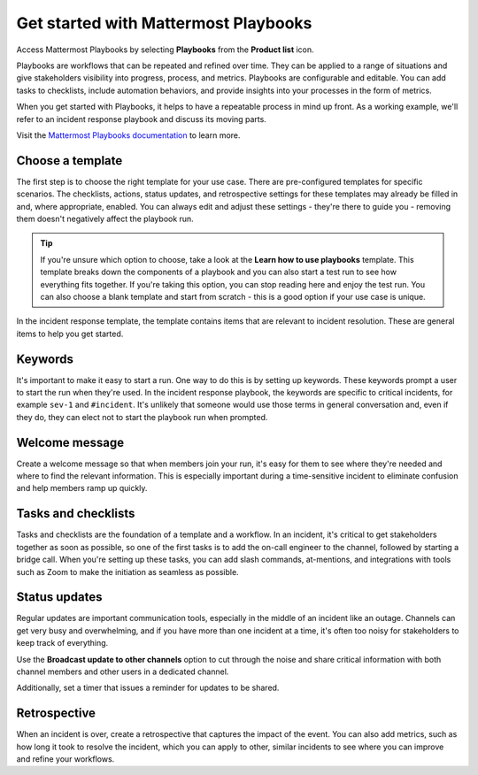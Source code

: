 Get started with Mattermost Playbooks
=====================================

Access Mattermost Playbooks by selecting **Playbooks** from the **Product list** |product-list| icon.

.. |product-list| image:: ../images/products_E82F.svg
  :height: 24px
  :width: 24px
  :alt: Navigate between Channels, Playbooks, and Boards using the Product list icon.

Playbooks are workflows that can be repeated and refined over time. They can be applied to a range of situations and give stakeholders visibility into progress, process, and metrics. Playbooks are configurable and editable. You can add tasks to checklists, include automation behaviors, and provide insights into your processes in the form of metrics.

When you get started with Playbooks, it helps to have a repeatable process in mind up front. As a working example, we'll refer to an incident response playbook and discuss its moving parts.

Visit the `Mattermost Playbooks documentation <https://docs.mattermost.com/playbooks/setting-up-playbooks.html>`_ to learn more.

Choose a template
-----------------

The first step is to choose the right template for your use case. There are pre-configured templates for specific scenarios. The checklists, actions, status updates, and retrospective settings for these templates may already be filled in and, where appropriate, enabled. You can always edit and adjust these settings - they're there to guide you - removing them doesn't negatively affect the playbook run.

.. tip:: 

    If you're unsure which option to choose, take a look at the **Learn how to use playbooks** template. This template breaks down the components of a playbook and you can also start a test run to see how everything fits together. If you're taking this option, you can stop reading here and enjoy the test run. You can also choose a blank template and start from scratch - this is a good option if your use case is unique.

In the incident response template, the template contains items that are relevant to incident resolution. These are general items to help you get started.

Keywords
--------

It's important to make it easy to start a run. One way to do this is by setting up keywords. These keywords prompt a user to start the run when they're used. In the incident response playbook, the keywords are specific to critical incidents, for example ``sev-1`` and ``#incident``. It's unlikely that someone would use those terms in general conversation and, even if they do, they can elect not to start the playbook run when prompted.

Welcome message
---------------

Create a welcome message so that when members join your run, it's easy for them to see where they're needed and where to find the relevant information. This is especially important during a time-sensitive incident to eliminate confusion and help members ramp up quickly.

Tasks and checklists
--------------------

Tasks and checklists are the foundation of a template and a workflow. In an incident, it's critical to get stakeholders together as soon as possible, so one of the first tasks is to add the on-call engineer to the channel, followed by starting a bridge call. When you're setting up these tasks, you can add slash commands, at-mentions, and integrations with tools such as Zoom to make the initiation as seamless as possible.

Status updates
--------------

Regular updates are important communication tools, especially in the middle of an incident like an outage. Channels can get very busy and overwhelming, and if you have more than one incident at a time, it's often too noisy for stakeholders to keep track of everything.

Use the **Broadcast update to other channels** option to cut through the noise and share critical information with both channel members and other users in a dedicated channel.

Additionally, set a timer that issues a reminder for updates to be shared.

Retrospective
-------------

When an incident is over, create a retrospective that captures the impact of the event. You can also add metrics, such as how long it took to resolve the incident, which you can apply to other, similar incidents to see where you can improve and refine your workflows.
